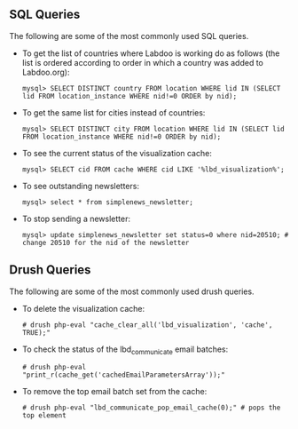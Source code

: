 ** SQL Queries

The following are some of the most commonly used SQL queries.

  - To get the list of countries where Labdoo is working do as follows (the list is ordered according to order in which a country was added to Labdoo.org):

    #+BEGIN_EXAMPLE
    mysql> SELECT DISTINCT country FROM location WHERE lid IN (SELECT lid FROM location_instance WHERE nid!=0 ORDER by nid);
    #+END_EXAMPLE

  - To get the same list for cities instead of countries:

    #+BEGIN_EXAMPLE
    mysql> SELECT DISTINCT city FROM location WHERE lid IN (SELECT lid FROM location_instance WHERE nid!=0 ORDER by nid);
    #+END_EXAMPLE

  - To see the current status of the visualization cache:

    #+BEGIN_EXAMPLE
    mysql> SELECT cid FROM cache WHERE cid LIKE '%lbd_visualization%';
    #+END_EXAMPLE

  - To see outstanding newsletters:
   
    #+BEGIN_EXAMPLE
    mysql> select * from simplenews_newsletter;
    #+END_EXAMPLE

  - To stop sending a newsletter:

    #+BEGIN_EXAMPLE
    mysql> update simplenews_newsletter set status=0 where nid=20510; # change 20510 for the nid of the newsletter 
    #+END_EXAMPLE

** Drush Queries

The following are some of the most commonly used drush queries.

  - To delete the visualization cache:
 
    #+BEGIN_EXAMPLE
    # drush php-eval "cache_clear_all('lbd_visualization', 'cache', TRUE);"
    #+END_EXAMPLE

  - To check the status of the lbd_communicate email batches:

    #+BEGIN_EXAMPLE
    # drush php-eval "print_r(cache_get('cachedEmailParametersArray'));" 
    #+END_EXAMPLE

  - To remove the top email batch set from the cache:

    #+BEGIN_EXAMPLE
    # drush php-eval "lbd_communicate_pop_email_cache(0);" # pops the top element
    #+END_EXAMPLE

